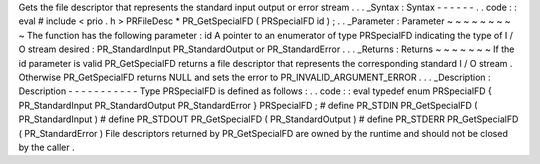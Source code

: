 Gets
the
file
descriptor
that
represents
the
standard
input
output
or
error
stream
.
.
.
_Syntax
:
Syntax
-
-
-
-
-
-
.
.
code
:
:
eval
#
include
<
prio
.
h
>
PRFileDesc
*
PR_GetSpecialFD
(
PRSpecialFD
id
)
;
.
.
_Parameter
:
Parameter
~
~
~
~
~
~
~
~
~
The
function
has
the
following
parameter
:
id
A
pointer
to
an
enumerator
of
type
PRSpecialFD
indicating
the
type
of
I
/
O
stream
desired
:
PR_StandardInput
PR_StandardOutput
or
PR_StandardError
.
.
.
_Returns
:
Returns
~
~
~
~
~
~
~
If
the
id
parameter
is
valid
PR_GetSpecialFD
returns
a
file
descriptor
that
represents
the
corresponding
standard
I
/
O
stream
.
Otherwise
PR_GetSpecialFD
returns
NULL
and
sets
the
error
to
PR_INVALID_ARGUMENT_ERROR
.
.
.
_Description
:
Description
-
-
-
-
-
-
-
-
-
-
-
Type
PRSpecialFD
is
defined
as
follows
:
.
.
code
:
:
eval
typedef
enum
PRSpecialFD
{
PR_StandardInput
PR_StandardOutput
PR_StandardError
}
PRSpecialFD
;
#
define
PR_STDIN
PR_GetSpecialFD
(
PR_StandardInput
)
#
define
PR_STDOUT
PR_GetSpecialFD
(
PR_StandardOutput
)
#
define
PR_STDERR
PR_GetSpecialFD
(
PR_StandardError
)
File
descriptors
returned
by
PR_GetSpecialFD
are
owned
by
the
runtime
and
should
not
be
closed
by
the
caller
.
